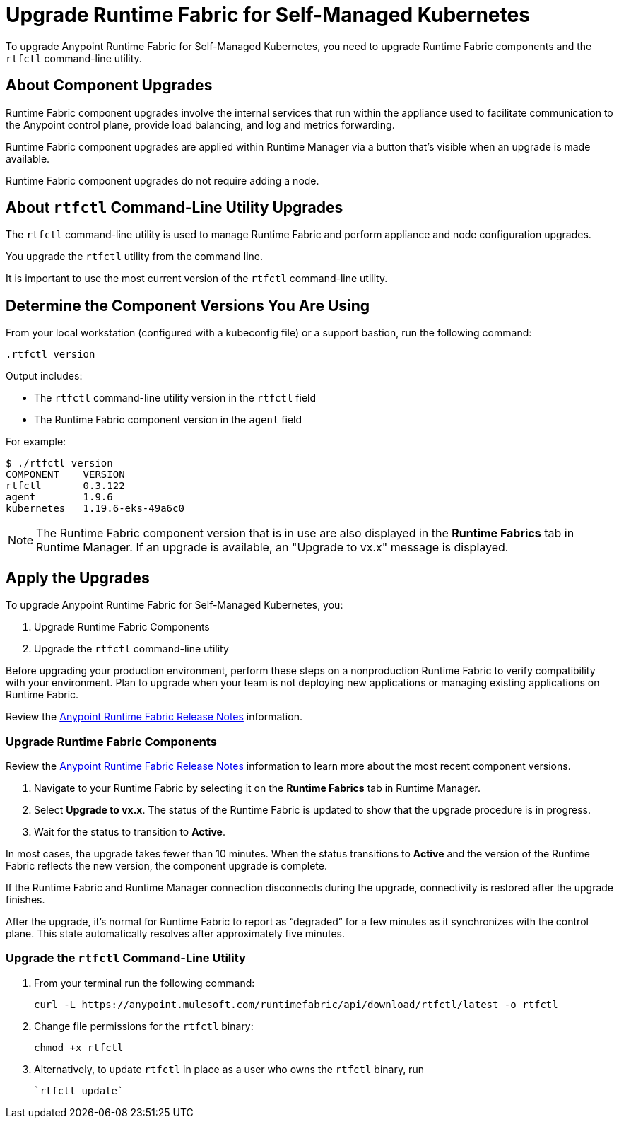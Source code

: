 = Upgrade Runtime Fabric for Self-Managed Kubernetes

To upgrade Anypoint Runtime Fabric for Self-Managed Kubernetes, you need to upgrade Runtime Fabric components and the `rtfctl` command-line utility.

== About Component Upgrades

Runtime Fabric component upgrades involve the internal services that run within the appliance used to facilitate communication to the Anypoint control plane, provide load balancing, and log and metrics forwarding.

Runtime Fabric component upgrades are applied within Runtime Manager via a button that's visible when an upgrade is made available.

Runtime Fabric component upgrades do not require adding a node.

== About `rtfctl` Command-Line Utility Upgrades
The `rtfctl` command-line utility is used to manage Runtime Fabric and perform appliance and node configuration upgrades.

You upgrade the `rtfctl` utility from the command line.

It is important to use the most current version of the `rtfctl` command-line utility.

== Determine the Component Versions You Are Using

From your local workstation (configured with a kubeconfig file) or a support bastion, run the following command:
```
.rtfctl version
```

Output includes:

* The `rtfctl` command-line utility version in the `rtfctl` field
* The Runtime Fabric component version in the `agent` field

For example:
```
$ ./rtfctl version
COMPONENT    VERSION
rtfctl       0.3.122
agent        1.9.6
kubernetes   1.19.6-eks-49a6c0

```

[NOTE]
The Runtime Fabric component version that is in use are also displayed in the *Runtime Fabrics* tab in Runtime Manager. If an upgrade is available, an "Upgrade to vx.x" message is displayed.

== Apply the Upgrades

To upgrade Anypoint Runtime Fabric for Self-Managed Kubernetes, you:

. Upgrade Runtime Fabric Components
. Upgrade the `rtfctl` command-line utility

Before upgrading your production environment, perform these steps on a nonproduction Runtime Fabric to verify compatibility with your environment. Plan to upgrade when your team is not deploying new applications or managing existing applications on Runtime Fabric.

Review the xref:release-notes::runtime-fabric/runtime-fabric-release-notes.adoc[Anypoint Runtime Fabric Release Notes] information.

=== Upgrade Runtime Fabric Components

Review the xref:release-notes::runtime-fabric/runtime-fabric-release-notes.adoc[Anypoint Runtime Fabric Release Notes] information to learn more about the most recent component versions.

. Navigate to your Runtime Fabric by selecting it on the *Runtime Fabrics* tab in Runtime Manager.
. Select *Upgrade to vx.x*. The status of the Runtime Fabric is updated to show that the upgrade procedure is in progress.
. Wait for the status to transition to *Active*. 

In most cases, the upgrade takes fewer than 10 minutes. When the status transitions to *Active* and the version of the Runtime Fabric reflects the new version, the component upgrade is complete.

If the Runtime Fabric and Runtime Manager connection disconnects during the upgrade, connectivity is restored after the upgrade finishes.

After the upgrade, it’s normal for Runtime Fabric to report as “degraded” for a few minutes as it synchronizes with the control plane. This state automatically resolves after approximately five minutes.

=== Upgrade the `rtfctl` Command-Line Utility

. From your terminal run the following command: 
+
----
curl -L https://anypoint.mulesoft.com/runtimefabric/api/download/rtfctl/latest -o rtfctl
----
. Change file permissions for the `rtfctl` binary: 
+
----
chmod +x rtfctl
----
. Alternatively, to update `rtfctl` in place as a user who owns the `rtfctl` binary, run
+
----
`rtfctl update`
----

